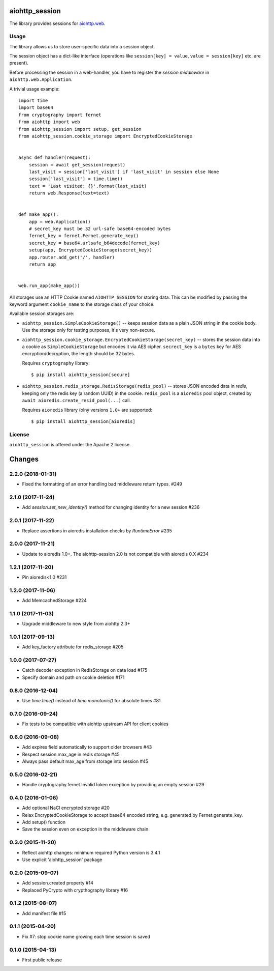 aiohttp_session
===============
.. image:: https://travis-ci.org/aio-libs/aiohttp-session.svg?branch=master
    :target: https://travis-ci.org/aio-libs/aiohttp-session
.. image:: https://codecov.io/github/aio-libs/aiohttp-session/coverage.svg?branch=master
    :target: https://codecov.io/github/aio-libs/aiohttp-session
.. image:: https://readthedocs.org/projects/aiohttp-session/badge/?version=latest
    :target: https://aiohttp-session.readthedocs.io/
.. image:: https://img.shields.io/pypi/v/aiohttp-session.svg
    :target: https://pypi.python.org/pypi/aiohttp-session

The library provides sessions for `aiohttp.web`__.

.. _aiohttp_web: https://aiohttp.readthedocs.io/en/latest/web.html

__ aiohttp_web_

Usage
-----

The library allows us to store user-specific data into a session object.

The session object has a dict-like interface (operations like
``session[key] = value``, ``value = session[key]`` etc. are present).


Before processing the session in a web-handler, you have to register the
*session middleware* in ``aiohttp.web.Application``.

A trivial usage example::

    import time
    import base64
    from cryptography import fernet
    from aiohttp import web
    from aiohttp_session import setup, get_session
    from aiohttp_session.cookie_storage import EncryptedCookieStorage


    async def handler(request):
        session = await get_session(request)
        last_visit = session['last_visit'] if 'last_visit' in session else None
        session['last_visit'] = time.time()
        text = 'Last visited: {}'.format(last_visit)
        return web.Response(text=text)


    def make_app():
        app = web.Application()
        # secret_key must be 32 url-safe base64-encoded bytes
        fernet_key = fernet.Fernet.generate_key()
        secret_key = base64.urlsafe_b64decode(fernet_key)
        setup(app, EncryptedCookieStorage(secret_key))
        app.router.add_get('/', handler)
        return app


    web.run_app(make_app())


All storages use an HTTP Cookie named ``AIOHTTP_SESSION`` for storing
data. This can be modified by passing the keyword argument ``cookie_name`` to
the storage class of your choice.

Available session storages are:

* ``aiohttp_session.SimpleCookieStorage()`` -- keeps session data as a
  plain JSON string in the cookie body. Use the storage only for testing
  purposes, it's very non-secure.

* ``aiohttp_session.cookie_storage.EncryptedCookieStorage(secret_key)``
  -- stores the session data into a cookie as ``SimpleCookieStorage`` but
  encodes it via AES cipher. ``secrect_key`` is a ``bytes`` key for AES
  encryption/decryption, the length should be 32 bytes.

  Requires ``cryptography`` library::

      $ pip install aiohttp_session[secure]

* ``aiohttp_session.redis_storage.RedisStorage(redis_pool)`` -- stores
  JSON encoded data in *redis*, keeping only the redis key (a random UUID) in
  the cookie. ``redis_pool`` is a ``aioredis`` pool object, created by
  ``await aioredis.create_resid_pool(...)`` call.

  Requires ``aioredis`` library (olny versions ``1.0+`` are supported::

      $ pip install aiohttp_session[aioredis]

License
-------

``aiohttp_session`` is offered under the Apache 2 license.

Changes
=======

2.2.0 (2018-01-31)
------------------

- Fixed the formatting of an error handling bad middleware return types. #249

2.1.0 (2017-11-24)
------------------

- Add `session.set_new_identity()` method for changing identity for a
  new session #236

2.0.1 (2017-11-22)
------------------

- Replace assertions in aioredis installation checks by `RuntimeError` #235

2.0.0 (2017-11-21)
------------------

- Update to aioredis 1.0+. The aiohttp-session 2.0 is not compatible
  with aioredis 0.X #234

1.2.1 (2017-11-20)
------------------

- Pin aioredis<1.0 #231

1.2.0 (2017-11-06)
------------------

- Add MemcachedStorage #224

1.1.0 (2017-11-03)
------------------

- Upgrade middleware to new style from aiohttp 2.3+


1.0.1 (2017-09-13)
------------------

- Add key_factory attribute for redis_storage #205

1.0.0 (2017-07-27)
------------------

- Catch decoder exception in RedisStorage on data load #175

- Specify domain and path on cookie deletion #171

0.8.0 (2016-12-04)
------------------

- Use `time.time()` instead of `time.monotonic()` for absolute times #81

0.7.0 (2016-09-24)
------------------

- Fix tests to be compatible with aiohttp upstream API for client cookies

0.6.0 (2016-09-08)
------------------

- Add expires field automatically to support older browsers #43

- Respect session.max_age in redis storage #45

- Always pass default max_age from storage into session #45

0.5.0 (2016-02-21)
------------------

- Handle cryptography.fernet.InvalidToken exception by providing an
  empty session #29

0.4.0 (2016-01-06)
------------------

- Add optional NaCl encrypted storage #20

- Relax EncryptedCookieStorage to accept base64 encoded string,
  e.g. generated by Fernet.generate_key.

- Add setup() function

- Save the session even on exception in the middleware chain

0.3.0 (2015-11-20)
------------------

- Reflect aiohttp changes: minimum required Python version is 3.4.1

- Use explicit 'aiohttp_session' package

0.2.0 (2015-09-07)
------------------

- Add session.created property #14

- Replaced PyCrypto with crypthography library #16

0.1.2 (2015-08-07)
------------------

- Add manifest file #15

0.1.1 (2015-04-20)
------------------

- Fix #7: stop cookie name growing each time session is saved


0.1.0 (2015-04-13)
------------------

- First public release

